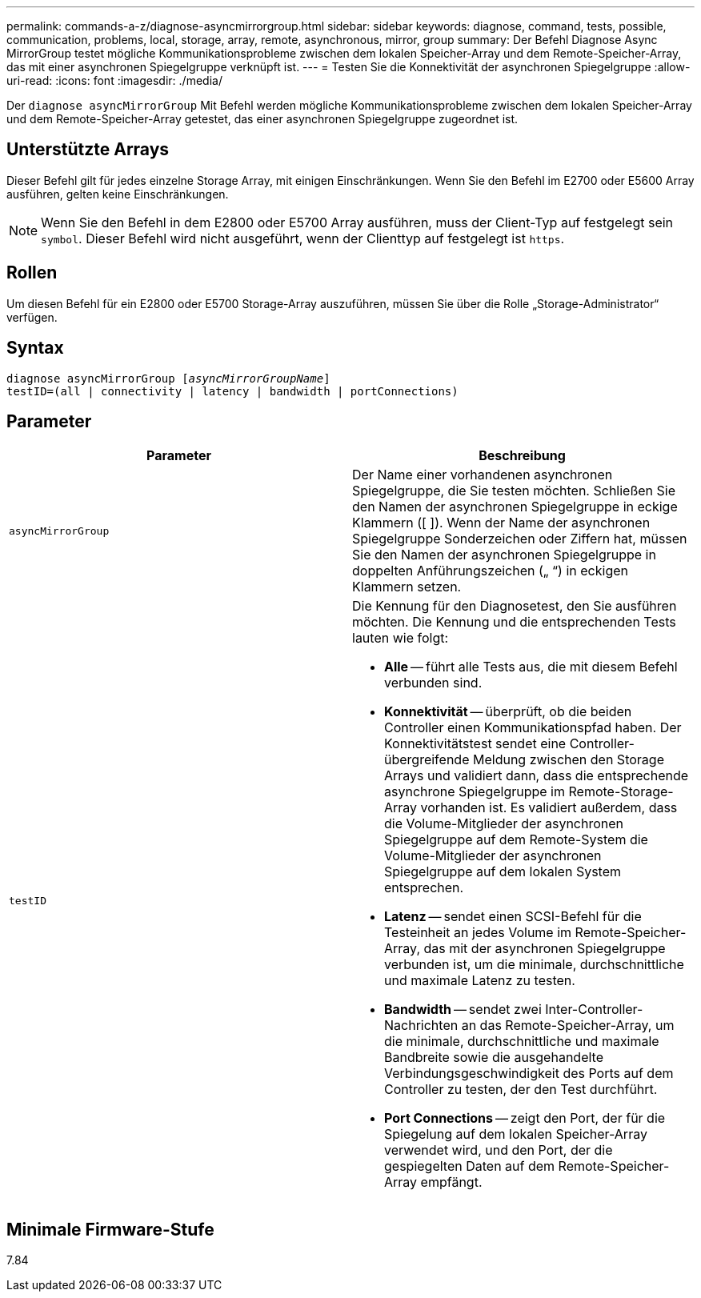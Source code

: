 ---
permalink: commands-a-z/diagnose-asyncmirrorgroup.html 
sidebar: sidebar 
keywords: diagnose, command, tests, possible, communication, problems, local, storage, array, remote, asynchronous, mirror, group 
summary: Der Befehl Diagnose Async MirrorGroup testet mögliche Kommunikationsprobleme zwischen dem lokalen Speicher-Array und dem Remote-Speicher-Array, das mit einer asynchronen Spiegelgruppe verknüpft ist. 
---
= Testen Sie die Konnektivität der asynchronen Spiegelgruppe
:allow-uri-read: 
:icons: font
:imagesdir: ./media/


[role="lead"]
Der `diagnose asyncMirrorGroup` Mit Befehl werden mögliche Kommunikationsprobleme zwischen dem lokalen Speicher-Array und dem Remote-Speicher-Array getestet, das einer asynchronen Spiegelgruppe zugeordnet ist.



== Unterstützte Arrays

Dieser Befehl gilt für jedes einzelne Storage Array, mit einigen Einschränkungen. Wenn Sie den Befehl im E2700 oder E5600 Array ausführen, gelten keine Einschränkungen.

[NOTE]
====
Wenn Sie den Befehl in dem E2800 oder E5700 Array ausführen, muss der Client-Typ auf festgelegt sein `symbol`. Dieser Befehl wird nicht ausgeführt, wenn der Clienttyp auf festgelegt ist `https`.

====


== Rollen

Um diesen Befehl für ein E2800 oder E5700 Storage-Array auszuführen, müssen Sie über die Rolle „Storage-Administrator“ verfügen.



== Syntax

[listing, subs="+macros"]
----
pass:quotes[diagnose asyncMirrorGroup [_asyncMirrorGroupName_]]
testID=(all | connectivity | latency | bandwidth | portConnections)
----


== Parameter

[cols="2*"]
|===
| Parameter | Beschreibung 


 a| 
`asyncMirrorGroup`
 a| 
Der Name einer vorhandenen asynchronen Spiegelgruppe, die Sie testen möchten. Schließen Sie den Namen der asynchronen Spiegelgruppe in eckige Klammern ([ ]). Wenn der Name der asynchronen Spiegelgruppe Sonderzeichen oder Ziffern hat, müssen Sie den Namen der asynchronen Spiegelgruppe in doppelten Anführungszeichen („ “) in eckigen Klammern setzen.



 a| 
`testID`
 a| 
Die Kennung für den Diagnosetest, den Sie ausführen möchten. Die Kennung und die entsprechenden Tests lauten wie folgt:

* *Alle* -- führt alle Tests aus, die mit diesem Befehl verbunden sind.
* *Konnektivität* -- überprüft, ob die beiden Controller einen Kommunikationspfad haben. Der Konnektivitätstest sendet eine Controller-übergreifende Meldung zwischen den Storage Arrays und validiert dann, dass die entsprechende asynchrone Spiegelgruppe im Remote-Storage-Array vorhanden ist. Es validiert außerdem, dass die Volume-Mitglieder der asynchronen Spiegelgruppe auf dem Remote-System die Volume-Mitglieder der asynchronen Spiegelgruppe auf dem lokalen System entsprechen.
* *Latenz* -- sendet einen SCSI-Befehl für die Testeinheit an jedes Volume im Remote-Speicher-Array, das mit der asynchronen Spiegelgruppe verbunden ist, um die minimale, durchschnittliche und maximale Latenz zu testen.
* *Bandwidth* -- sendet zwei Inter-Controller-Nachrichten an das Remote-Speicher-Array, um die minimale, durchschnittliche und maximale Bandbreite sowie die ausgehandelte Verbindungsgeschwindigkeit des Ports auf dem Controller zu testen, der den Test durchführt.
* *Port Connections* -- zeigt den Port, der für die Spiegelung auf dem lokalen Speicher-Array verwendet wird, und den Port, der die gespiegelten Daten auf dem Remote-Speicher-Array empfängt.


|===


== Minimale Firmware-Stufe

7.84
